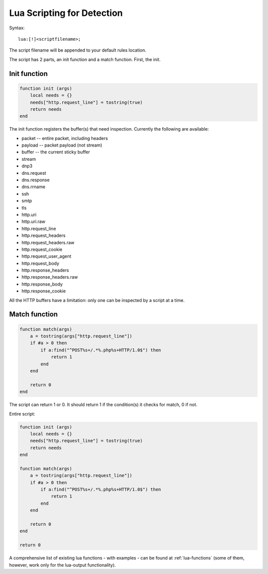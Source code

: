 .. _lua-detection:

Lua Scripting for Detection
===========================

Syntax:

::

  lua:[!]<scriptfilename>;

The script filename will be appended to your default rules location.

The script has 2 parts, an init function and a match function. First, the init.

Init function
-------------

.. code-block:: lua

  function init (args)
      local needs = {}
      needs["http.request_line"] = tostring(true)
      return needs
  end

The init function registers the buffer(s) that need
inspection. Currently the following are available:

* packet -- entire packet, including headers
* payload -- packet payload (not stream)
* buffer -- the current sticky buffer
* stream
* dnp3
* dns.request
* dns.response
* dns.rrname
* ssh
* smtp
* tls
* http.uri
* http.uri.raw
* http.request_line
* http.request_headers
* http.request_headers.raw
* http.request_cookie
* http.request_user_agent
* http.request_body
* http.response_headers
* http.response_headers.raw
* http.response_body
* http.response_cookie

All the HTTP buffers have a limitation: only one can be inspected by a
script at a time.

Match function
--------------

.. code-block:: lua

  function match(args)
      a = tostring(args["http.request_line"])
      if #a > 0 then
          if a:find("^POST%s+/.*%.php%s+HTTP/1.0$") then
              return 1
          end
      end

      return 0
  end

The script can return 1 or 0. It should return 1 if the condition(s)
it checks for match, 0 if not.

Entire script:

.. code-block:: lua

  function init (args)
      local needs = {}
      needs["http.request_line"] = tostring(true)
      return needs
  end

  function match(args)
      a = tostring(args["http.request_line"])
      if #a > 0 then
          if a:find("^POST%s+/.*%.php%s+HTTP/1.0$") then
              return 1
          end
      end

      return 0
  end

  return 0

A comprehensive list of existing lua functions -  with examples - can be found at :ref:`lua-functions` (some of them, however,
work only for the lua-output functionality).
